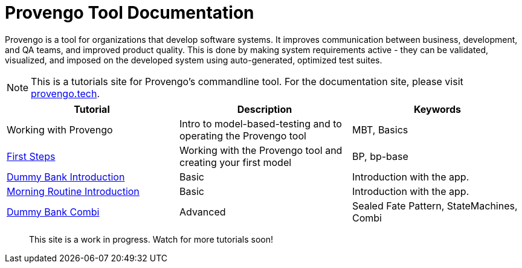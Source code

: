 = Provengo Tool Documentation
// :rootpath: ./
:idprefix:
:idseparator: -
:!example-caption:
:!table-caption:
:page-pagination:
:page-layout: tiles
:description: A description of the page stored in an HTML meta tag. This page is about all kinds of interesting things.
:keywords: comma-separated values, stored, in an HTML, meta, tag


Provengo is a tool for organizations that develop software systems. It improves communication between business, development, and QA teams, and improved product quality. This is done by making system requirements active - they can be validated, visualized, and imposed on the developed system using auto-generated, optimized test suites.

NOTE: This is a tutorials site for Provengo's commandline tool. For the documentation site, please visit https://docs.provengo.tech[provengo.tech].


[1,2,1]
|===
| Tutorial | Description | Keywords

| Working with Provengo
| Intro to model-based-testing and to operating the Provengo tool
| MBT, Basics

// #tags
| xref:tutorials/1-first-steps.adoc[First Steps]
| Working with the Provengo tool and creating your first model
| BP, bp-base
// #/tags

// #tags
| xref:tutorials/dummy-bank.adoc[Dummy Bank Introduction]
| Basic
| Introduction with the app.
// #/tags

// #tags
| xref:tutorials/morning.adoc[Morning Routine Introduction]
| Basic
| Introduction with the app.
// #/tags

// #tags
| xref:tutorials/dummy-bank-combi.adoc[Dummy Bank Combi]
| Advanced
| Sealed Fate Pattern, StateMachines, Combi
// #/tags

|===


> This site is a work in progress. Watch for more tutorials soon!

